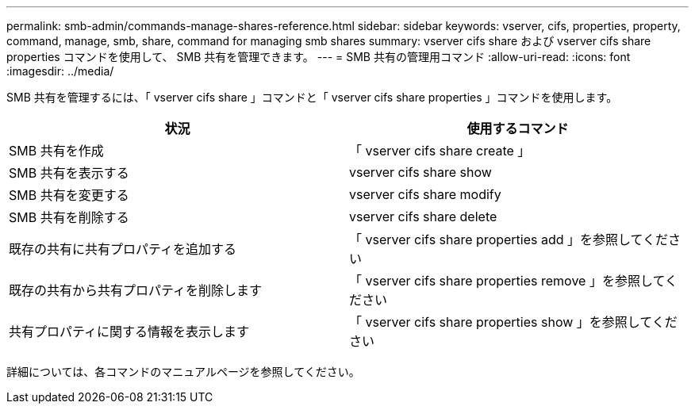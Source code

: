 ---
permalink: smb-admin/commands-manage-shares-reference.html 
sidebar: sidebar 
keywords: vserver, cifs, properties, property, command, manage, smb, share, command for managing smb shares 
summary: vserver cifs share および vserver cifs share properties コマンドを使用して、 SMB 共有を管理できます。 
---
= SMB 共有の管理用コマンド
:allow-uri-read: 
:icons: font
:imagesdir: ../media/


[role="lead"]
SMB 共有を管理するには、「 vserver cifs share 」コマンドと「 vserver cifs share properties 」コマンドを使用します。

|===
| 状況 | 使用するコマンド 


 a| 
SMB 共有を作成
 a| 
「 vserver cifs share create 」



 a| 
SMB 共有を表示する
 a| 
vserver cifs share show



 a| 
SMB 共有を変更する
 a| 
vserver cifs share modify



 a| 
SMB 共有を削除する
 a| 
vserver cifs share delete



 a| 
既存の共有に共有プロパティを追加する
 a| 
「 vserver cifs share properties add 」を参照してください



 a| 
既存の共有から共有プロパティを削除します
 a| 
「 vserver cifs share properties remove 」を参照してください



 a| 
共有プロパティに関する情報を表示します
 a| 
「 vserver cifs share properties show 」を参照してください

|===
詳細については、各コマンドのマニュアルページを参照してください。
